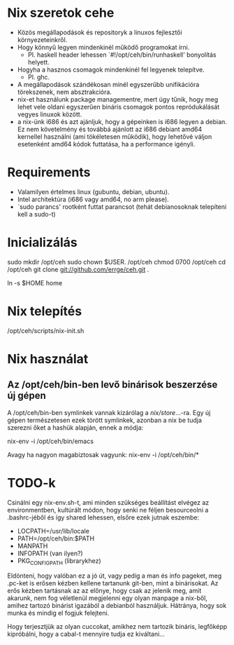 * Nix szeretok cehe
+ Közös megállapodások és repositoryk a linuxos fejlesztői környezeteinkről.
+ Hogy könnyű legyen mindenkinél működő programokat írni.
  - Pl. haskell header lehessen `#!/opt/ceh/bin/runhaskell' bonyolítás helyett.
+ Hogyha a hasznos csomagok mindenkinél fel legyenek telepítve.
  - Pl. ghc.
+ A megállapodások szándékosan minél egyszerűbb unifikációra
  törekszenek, nem absztrakcióra.
+ nix-et használunk package managementre, mert úgy tűnik, hogy meg
  lehet vele oldani egyszerűen bináris csomagok pontos repródukálását
  vegyes linuxok között.
+ a nix-ünk i686 és azt ajánljuk, hogy a gépeinken is i686 legyen a
  debian.  Ez nem követelmény és továbbá ajánlott az i686 debiant
  amd64 kernellel használni (ami tökéletesen működik), hogy lehetővé
  váljon esetenként amd64 kódok futtatása, ha a performance igényli.


* Requirements
+ Valamilyen értelmes linux (gubuntu, debian, ubuntu).
+ Intel architektúra (i686 vagy amd64, no arm please).
+ `sudo parancs' rootként futtat parancsot (tehát debianosoknak
  telepíteni kell a sudo-t)


* Inicializálás
sudo mkdir /opt/ceh
sudo chown $USER. /opt/ceh
chmod 0700 /opt/ceh
cd /opt/ceh
git clone git://github.com/errge/ceh.git .
#  (if you want to contribute and you have a github user: git@github.com:errge/ceh.git)
ln -s $HOME home


* Nix telepítés
/opt/ceh/scripts/nix-init.sh


* Nix használat
** Az /opt/ceh/bin-ben levő binárisok beszerzése új gépen
A /opt/ceh/bin-ben symlinkek vannak kizárólag a /nix/store/...-ra.
Egy új gépen természetesen ezek törött symlinkek, azonban a nix be
tudja szerezni őket a hashük alapján, ennek a módja:

nix-env -i /opt/ceh/bin/emacs

Avagy ha nagyon magabiztosak vagyunk:
nix-env -i /opt/ceh/bin/*


* TODO-k
Csinálni egy nix-env.sh-t, ami minden szükséges beállítást elvégez az
environmentben, kultúrált módon, hogy senki ne féljen besourceolni a
.bashrc-jéből és így shared lehessen, elsőre ezek jutnak eszembe:
  - LOCPATH=/usr/lib/locale
  - PATH=/opt/ceh/bin:$PATH
  - MANPATH
  - INFOPATH (van ilyen?)
  - PKG_CONFIG_PATH (librarykhez)

Eldönteni, hogy valóban ez a jó út, vagy pedig a man és info pageket,
meg .pc-ket is erősen kézben kellene tartanunk git-ben, mint a
binárisokat.  Az erős kézben tartásnak az az előnye, hogy csak az
jelenik meg, amit akarunk, nem fog véletlenül megjelenni egy olyan
manpage a nix-ből, amihez tartozó binárist igazából a debianból
használjuk.  Hátránya, hogy sok munka és mindig el fogjuk felejteni.

Hogy terjesztjük az olyan cuccokat, amikhez nem tartozik bináris,
legfőképp kipróbálni, hogy a cabal-t mennyire tudja ez kiváltani...
